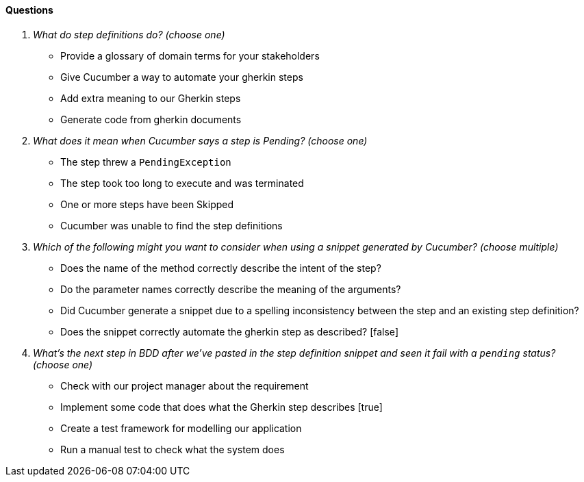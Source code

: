 ==== Questions
[qanda]
What do step definitions do? (choose one) ::
  * Provide a glossary of domain terms for your stakeholders
  * Give Cucumber a way to automate your gherkin steps
  * Add extra meaning to our Gherkin steps
  * Generate code from gherkin documents
  
What does it mean when Cucumber says a step is Pending? (choose one) ::
  * The step threw a `PendingException`
  * The step took too long to execute and was terminated
  * One or more steps have been Skipped
  * Cucumber was unable to find the step definitions

Which of the following might you want to consider when using a snippet generated by Cucumber? (choose multiple) ::
  * Does the name of the method correctly describe the intent of the step?
  * Do the parameter names correctly describe the meaning of the arguments?
  * Did Cucumber generate a snippet due to a spelling inconsistency between the step and an existing step definition?
  * Does the snippet correctly automate the gherkin step as described? [false]
  
What’s the next step in BDD after we’ve pasted in the step definition snippet and seen it fail with a `pending` status? (choose one) ::
  * Check with our project manager about the requirement
  * Implement some code that does what the Gherkin step describes [true]
  * Create a test framework for modelling our application
  * Run a manual test to check what the system does


